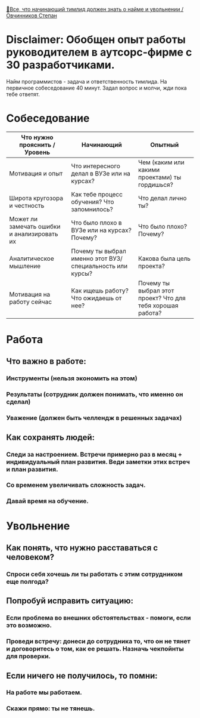[[https://www.youtube.com/watch?v=ZTtkyFjvyJQ][🤵‍Все, что начинающий тимлид должен знать о найме и увольнении / Овчинников Степан]]

* Disclaimer: Обобщен опыт работы руководителем в аутсорс-фирме с 30 разработчиками.
 Найм программистов - задача и ответственность тимлида.
 На первичное собеседование 40 минут. Задал вопрос и молчи, жди пока тебе ответят.

* Собеседование

  |---------------------------------------------+-----------------------------------------------------------+------------------------------------------------------------|
  | Что нужно прояснить / Уровень               | Начинающий                                                | Опытный                                                    |
  |---------------------------------------------+-----------------------------------------------------------+------------------------------------------------------------|
  | Мотивация и опыт                            | Что интересного делал в ВУЗе или на курсах?               | Чем (каким или какими проектами) ты гордишься?             |
  | Широта кругозора и честность                | Как тебе процесс обучения? Что запомнилось?               | Что делал лично ты?                                        |
  | Может ли замечать ошибки и анализировать их | Что было плохо в ВУЗе или на курсах? Почему?              | Что было плохо? Почему?                                    |
  | Аналитическое мышление                      | Почему ты выбрал именно этот ВУЗ/специальность или курсы? | Какова была цель проекта?                                  |
  | Мотивация на работу сейчас                  | Как ищешь работу? Что ожидаешь от нее?                    | Почему ты выбрал этот проект? Что для тебя хорошая работа? |
  |---------------------------------------------+-----------------------------------------------------------+------------------------------------------------------------|

* Работа
** Что важно в работе:
*** Инструменты (нельзя экономить на этом)
*** Результаты (сотрудник должен понимать, что именно он сделал)
*** Уважение (должен быть челлендж в решенных задачах)
** Как сохранять людей:
*** Следи за настроением. Встречи примерно раз в месяц + индивидуальный план развития. Веди заметки этих встреч и план развития.
*** Со временем увеличивать сложность задач.
*** Давай время на обучение.

* Увольнение
** Как понять, что нужно расставаться с человеком?
*** Спроси себя хочешь ли ты работать с этим сотрудником еще полгода?
** Попробуй исправить ситуацию:
*** Если проблема во внешних обстоятельствах - помоги, если это возможно.
*** Проведи встречу: донеси до сотрудника то, что он не тянет и договоритесь о том, как ее решать. Назначь чекпойнты для проверки.
** Если ничего не получилось, то помни:
*** На работе мы работаем.
*** Скажи прямо: ты не тянешь.
